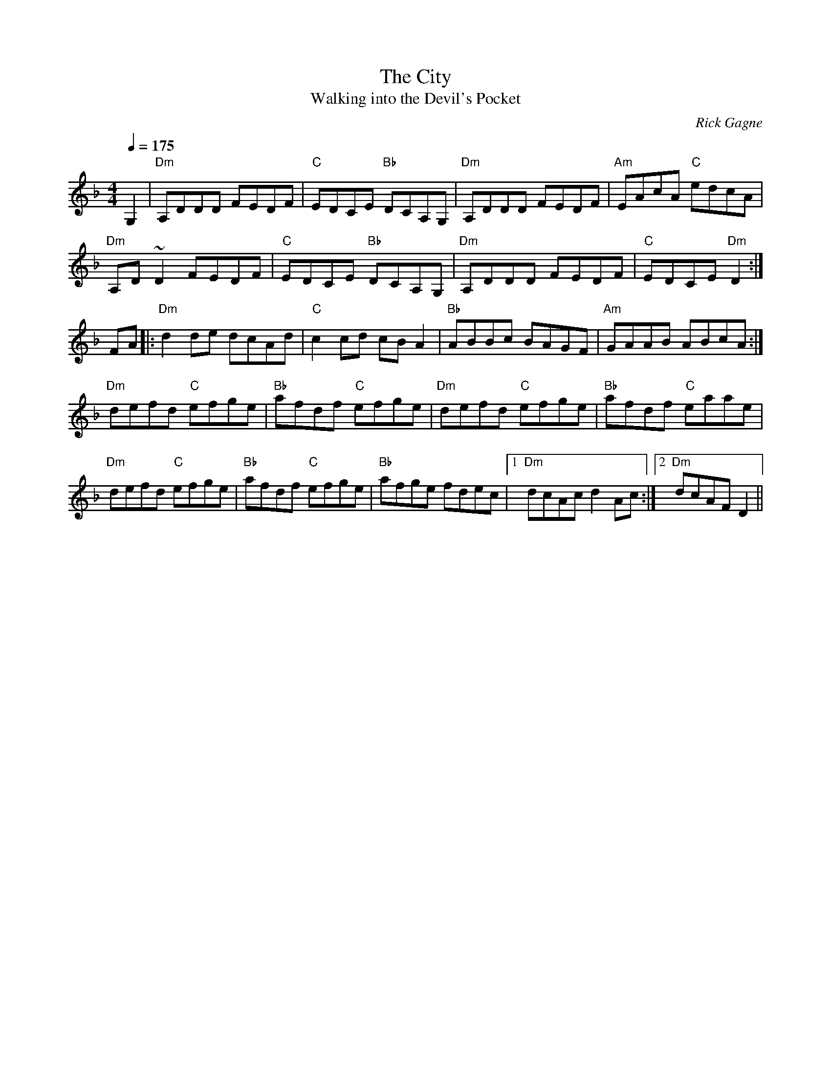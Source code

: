 X:1
T: City, The
T: Walking into the Devil's Pocket
R: reel
C: Rick Gagne
N: 1992 on tenor banjo
N: second part only half length
M: 4/4
Q: 1/4=175
K: Dm
G,2 | "Dm"A,DDD FEDF | "C"EDCE "Bb"DCA,G, | "Dm"A,DDD FEDF | "Am"EAcA "C"edcA |
"Dm"A,D~D2 FEDF | "C"EDCE "Bb"DCA,G, | "Dm"A,DDD FEDF | "C"EDCE "Dm"D2 :|
FA |: "Dm"d2de dcAd | "C"c2cd cBA2 | "Bb"ABBc BAGF | "Am"GAAB ABcA :|
"Dm"defd "C"efge | "Bb"afdf "C"efge | "Dm"defd "C"efge | "Bb"afdf "C"eaae |
"Dm"defd "C"efge | "Bb"afdf "C"efge | "Bb"afge fdec |1 "Dm"dcAc d2Ac :|\
[2 "Dm"dcAF D2 ||
